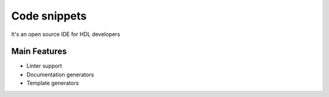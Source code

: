 .. _code_snippets:

Code snippets
==============

It's an open source IDE for HDL developers

Main Features
-------------

-  Linter support
-  Documentation generators
-  Template generators